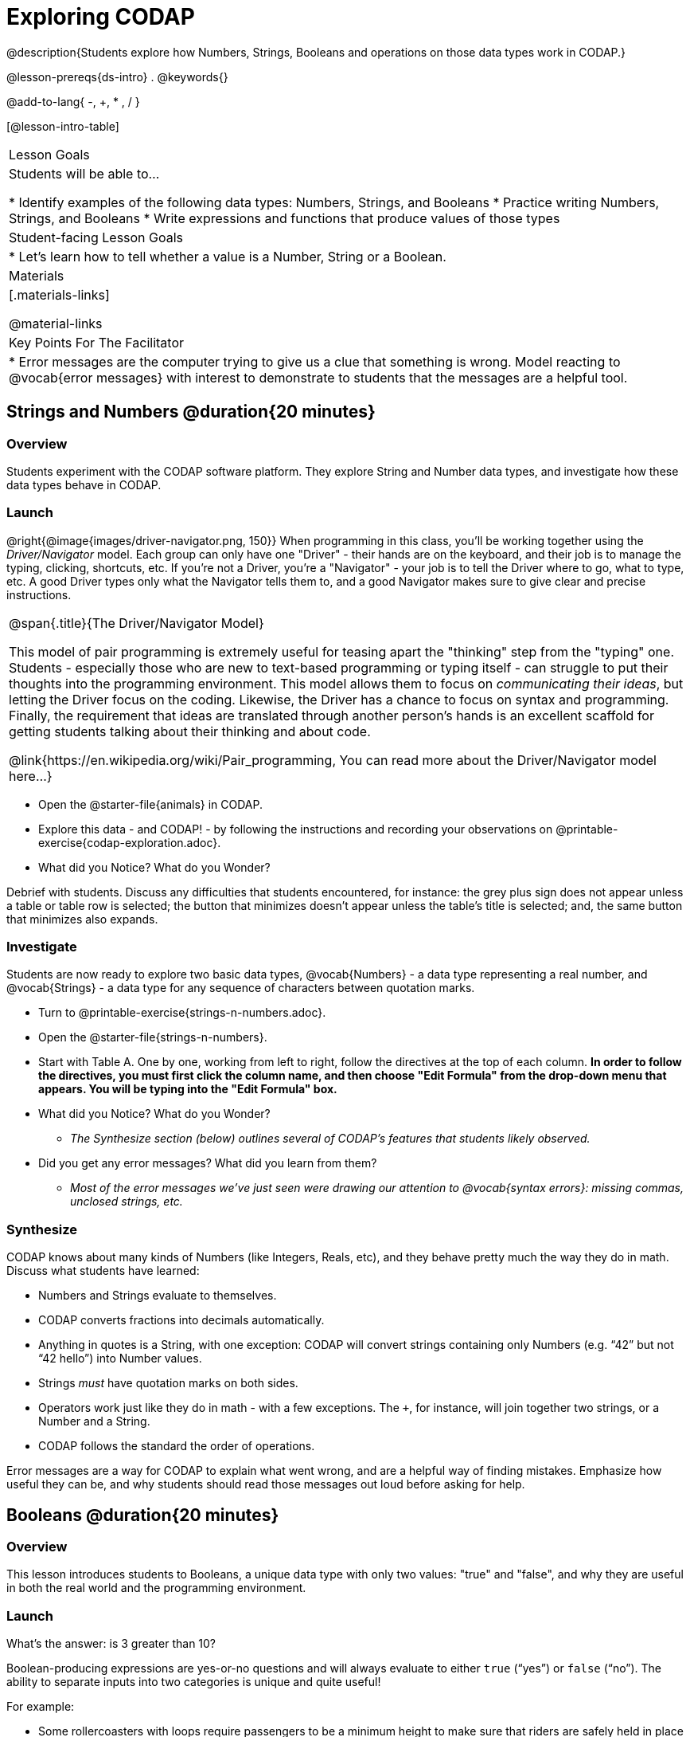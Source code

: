 = Exploring CODAP

@description{Students explore how Numbers, Strings, Booleans and operations on those data types work in CODAP.}

@lesson-prereqs{ds-intro}
.
@keywords{}

@add-to-lang{ -, +, * , / }

[@lesson-intro-table]
|===

| Lesson Goals
| Students will be able to...

* Identify examples of the following data types: Numbers, Strings, and Booleans
* Practice writing Numbers, Strings, and Booleans
* Write expressions and functions that produce values of those types

| Student-facing Lesson Goals
|

* Let's learn how to tell whether a value is a Number, String or a Boolean.

| Materials
|[.materials-links]

@material-links

| Key Points For The Facilitator
|
* Error messages are the computer trying to give us a clue that something is wrong.  Model reacting to @vocab{error messages} with interest to demonstrate to students that the messages are a helpful tool.


|===

== Strings and Numbers @duration{20 minutes}

=== Overview
Students experiment with the CODAP software platform. They explore String and Number data types, and investigate how these data types behave in CODAP.

=== Launch

@right{@image{images/driver-navigator.png, 150}}
When programming in this class, you'll be working together using the _Driver/Navigator_ model. Each group can only have one "Driver" - their hands are on the keyboard, and their job is to manage the typing, clicking, shortcuts, etc. If you're not a Driver, you're a "Navigator" - your job is to tell the Driver where to go, what to type, etc. A good Driver types only what the Navigator tells them to, and a good Navigator makes sure to give clear and precise instructions.

[.strategy-box, cols="1", grid="none", stripes="none"]
|===

|
@span{.title}{The Driver/Navigator Model}

This model of pair programming is extremely useful for teasing apart the "thinking" step from the "typing" one. Students - especially those who are new to text-based programming or typing itself - can struggle to put their thoughts into the programming environment. This model allows them to focus on _communicating their ideas_, but letting the Driver focus on the coding. Likewise, the Driver has a chance to focus on syntax and programming. Finally, the requirement that ideas are translated through another person's hands is an excellent scaffold for getting students talking about their thinking and about code.

@link{https://en.wikipedia.org/wiki/Pair_programming, You can read more about the Driver/Navigator model here...}
|===

[.lesson-instruction]
--
- Open the @starter-file{animals} in CODAP.
- Explore this data - and CODAP! - by following the instructions and recording your observations on @printable-exercise{codap-exploration.adoc}.
- What did you Notice? What do you Wonder?
--

Debrief with students. Discuss any difficulties that students encountered, for instance: the grey plus sign does not appear unless a table or table row is selected; the button that minimizes doesn't appear unless the table's title is selected; and, the same button that minimizes also expands.


=== Investigate

Students are now ready to explore two basic data types, @vocab{Numbers} - a data type representing a real number, and @vocab{Strings} - a data type for any sequence of characters between quotation marks.

[.lesson-instruction]
--
- Turn to @printable-exercise{strings-n-numbers.adoc}.
- Open the @starter-file{strings-n-numbers}.
- Start with Table A. One by one, working from left to right, follow the directives at the top of each column. *In order to follow the directives, you must first click the column name, and then choose "Edit Formula" from the drop-down menu that appears. You will be typing into the "Edit Formula" box.*
- What did you Notice? What do you Wonder?
** _The Synthesize section (below) outlines several of CODAP's features that students likely observed._
- Did you get any error messages? What did you learn from them?
** _Most of the error messages we've just seen were drawing our attention to @vocab{syntax errors}: missing commas, unclosed strings, etc._
--

=== Synthesize
CODAP knows about many kinds of Numbers (like Integers, Reals, etc), and they behave pretty much the way they do in math. Discuss what students have learned:

- Numbers and Strings evaluate to themselves.
- CODAP converts fractions into decimals automatically.
- Anything in quotes is a String, with one exception: CODAP will convert strings containing only Numbers (e.g. “42” but not “42 hello”) into Number values.
- Strings _must_ have quotation marks on both sides.
- Operators work just like they do in math - with a few exceptions. The `+`, for instance, will join together two strings, or a Number and a String.
- CODAP follows the standard the order of operations.

Error messages are a way for CODAP to explain what went wrong, and are a helpful way of finding mistakes. Emphasize how useful they can be, and why students should read those messages out loud before asking for help.

== Booleans @duration{20 minutes}

=== Overview
This lesson introduces students to Booleans, a unique data type with only two values: "true" and "false", and why they are useful in both the real world and the programming environment.

=== Launch

[.lesson-instruction]
What's the answer: is 3 greater than 10?

Boolean-producing expressions are yes-or-no questions and will always evaluate to either `true` (“yes”) or `false` (“no”).  The ability to separate inputs into two categories is unique and quite useful!

For example:

- Some rollercoasters with loops require passengers to be a minimum height to make sure that riders are safely held in place by the one-size-fits all harnesses. The gate keeper doesn't care exactly how tall you are, they just check whether you are as tall as the mark on the pole. If you are tall enough, you can ride, but they don't let people on the ride who are shorter than the mark because they can't keep them safe.
- When you log into your email, the computer asks for your password and checks whether it matches what's on file. If the match is `true` it takes you to your messages, but, if what you enter doesn't match, you get an error message instead.

[.lesson-instruction]
Brainstorm other scenarios where Booleans are useful in and out of the programming environment.

=== Investigate
[.lesson-instruction]
--
- Turn to @printable-exercise{pages/booleans.adoc}.
- Write down your predictions before testing them in CODAP. When you're ready, test the Boolean expression in @starter-file{boolean}. Again, you will work from left to right, clicking on the column name, and then choosing "Edit Formula" from the drop-down menu that appears. You will type each Boolean into the "Edit Formula" box.
--

=== Synthesize

What sets Booleans apart from other data types?

== Expressions and Functions @duration{10 minutes}

=== Overview
Students play with expressions in CODAP, reinforcing concepts from standard Algebra.

=== Launch
Students know about Numbers, Strings, Booleans and Operators -- all of which behave just like they do in math. But what about expressions? Students may remember expressions from algebra: @math{x + 1}.

[.lesson-instruction]
- Turn to @printable-exercise{pages/codap-apply-functions.adoc}.
- Complete the table, calculating pounds doubled.

Now, explain to students that, by using CODAP, they can evaluate expressions much more quickly and efficiently than they might with pencil and paper. Rather than evaluating each expression in their heads, they will provide CODAP with a formula so that CODAP can do the math!

[.lesson-instruction]
- Open the @starter-file{expressions-functions} and use it to finish the questions 1 and 2 on @printable-exercise{pages/codap-apply-functions.adoc}.
- For question 3, consider other scenarios where it would be useful to enter an expression or function as the formula for an attribute.

=== Investigate

CODAP also allows us to insert _functions_ into the formula box! @vocab{Arguments} (or "inputs") are the values passed into the function. CODAP has lots of @link{https://codap.concord.org/help/functions, built-in functions} that we can use to play with our dataset.

[.lesson-instruction]
- With your partner, complete @printable-exercise{pages/codap-apply-functions.adoc}.
- What did you learn about the two functions `sqrt` and `stringLength`?

=== Synthesize
Debrief the activity with the class.

- Think about the new columns you created. How did the inputs relate to the outputs?
- Did you encounter any new functions that intrigued you?
- What kind of error messages did you encounter, if any?

